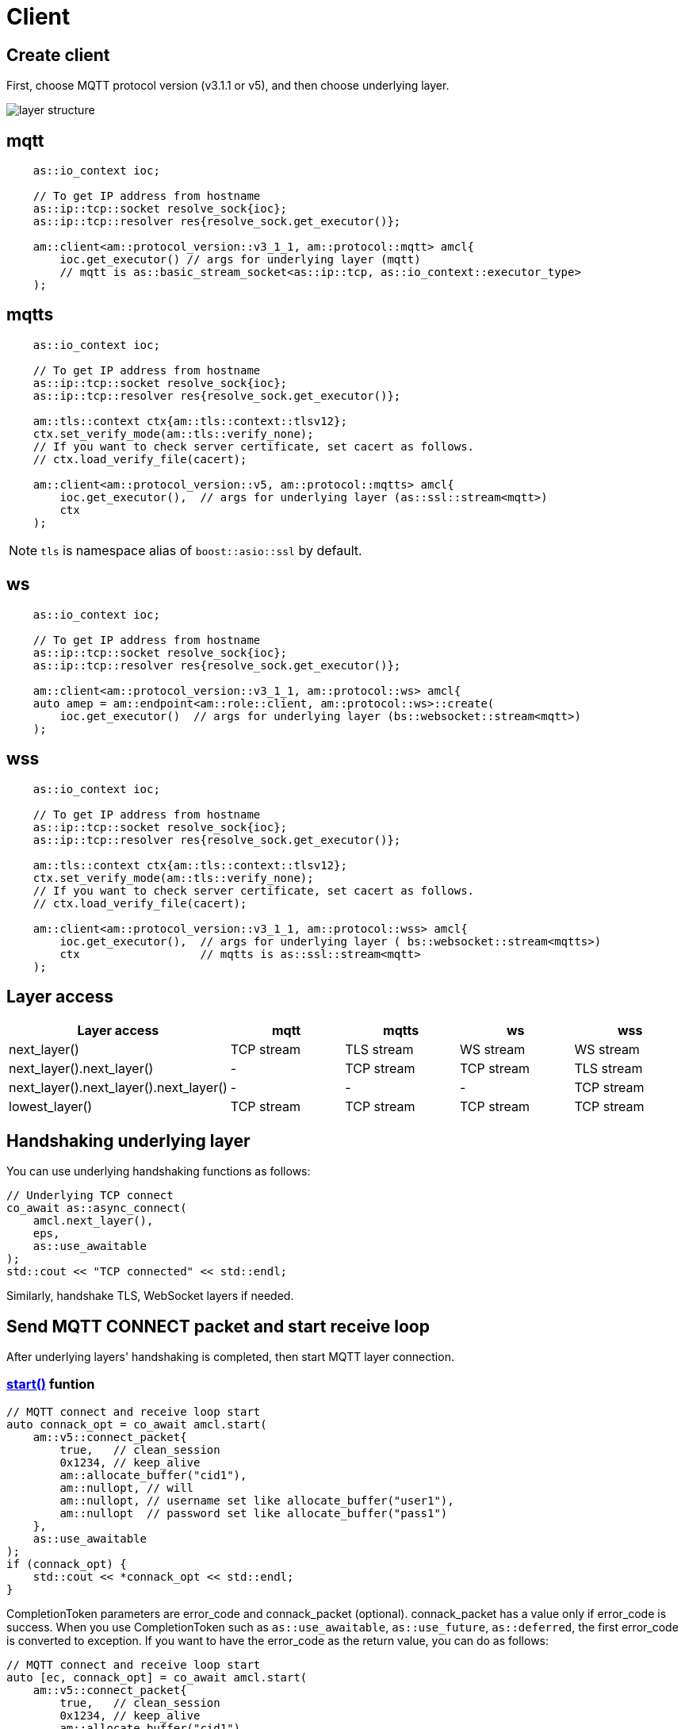 :last-update-label!:
:am-version: latest
:source-highlighter: rouge
:rouge-style: base16.monokai

ifdef::env-github[:am-base-path: ../../main]
ifndef::env-github[:am-base-path: ../..]
ifdef::env-github[:api-base: link:https://redboltz.github.io/async_mqtt/doc/{am-version}/html]
ifndef::env-github[:api-base: link:../api]

= Client

== Create client
First, choose MQTT protocol version (v3.1.1 or v5), and then choose underlying layer.

ifdef::env-github[image::../img/layer.svg[layer structure]]
ifndef::env-github[image::layer.svg[layer structure]]

== mqtt

```cpp
    as::io_context ioc;

    // To get IP address from hostname
    as::ip::tcp::socket resolve_sock{ioc};
    as::ip::tcp::resolver res{resolve_sock.get_executor()};

    am::client<am::protocol_version::v3_1_1, am::protocol::mqtt> amcl{
        ioc.get_executor() // args for underlying layer (mqtt)
        // mqtt is as::basic_stream_socket<as::ip::tcp, as::io_context::executor_type>
    );
```

== mqtts

```cpp
    as::io_context ioc;

    // To get IP address from hostname
    as::ip::tcp::socket resolve_sock{ioc};
    as::ip::tcp::resolver res{resolve_sock.get_executor()};

    am::tls::context ctx{am::tls::context::tlsv12};
    ctx.set_verify_mode(am::tls::verify_none);
    // If you want to check server certificate, set cacert as follows.
    // ctx.load_verify_file(cacert);

    am::client<am::protocol_version::v5, am::protocol::mqtts> amcl{
        ioc.get_executor(),  // args for underlying layer (as::ssl::stream<mqtt>)
        ctx
    );
```

NOTE: `tls` is namespace alias of `boost::asio::ssl` by default.

== ws

```cpp
    as::io_context ioc;

    // To get IP address from hostname
    as::ip::tcp::socket resolve_sock{ioc};
    as::ip::tcp::resolver res{resolve_sock.get_executor()};

    am::client<am::protocol_version::v3_1_1, am::protocol::ws> amcl{
    auto amep = am::endpoint<am::role::client, am::protocol::ws>::create(
        ioc.get_executor()  // args for underlying layer (bs::websocket::stream<mqtt>)
    );
```


== wss

```cpp
    as::io_context ioc;

    // To get IP address from hostname
    as::ip::tcp::socket resolve_sock{ioc};
    as::ip::tcp::resolver res{resolve_sock.get_executor()};

    am::tls::context ctx{am::tls::context::tlsv12};
    ctx.set_verify_mode(am::tls::verify_none);
    // If you want to check server certificate, set cacert as follows.
    // ctx.load_verify_file(cacert);

    am::client<am::protocol_version::v3_1_1, am::protocol::wss> amcl{
        ioc.get_executor(),  // args for underlying layer ( bs::websocket::stream<mqtts>)
        ctx                  // mqtts is as::ssl::stream<mqtt>
    );
```

== Layer access

|===
|Layer access | mqtt | mqtts | ws | wss

|next_layer()|TCP stream|TLS stream| WS stream | WS stream
|next_layer().next_layer()|-|TCP stream|TCP stream | TLS stream
|next_layer().next_layer().next_layer()|-|-|-|TCP stream
|lowest_layer()|TCP stream|TCP stream|TCP stream|TCP stream
|===

== Handshaking underlying layer

You can use underlying handshaking functions as follows:

```cpp
// Underlying TCP connect
co_await as::async_connect(
    amcl.next_layer(),
    eps,
    as::use_awaitable
);
std::cout << "TCP connected" << std::endl;
```

Similarly, handshake TLS, WebSocket layers if needed.

== Send MQTT CONNECT packet and start receive loop

After underlying layers' handshaking is completed, then start MQTT layer connection.

=== {api-base}/++classasync__mqtt_1_1basic__client.html#a64c2b201c643fabc568865933b681f80++[start()] funtion

```cpp
// MQTT connect and receive loop start
auto connack_opt = co_await amcl.start(
    am::v5::connect_packet{
        true,   // clean_session
        0x1234, // keep_alive
        am::allocate_buffer("cid1"),
        am::nullopt, // will
        am::nullopt, // username set like allocate_buffer("user1"),
        am::nullopt  // password set like allocate_buffer("pass1")
    },
    as::use_awaitable
);
if (connack_opt) {
    std::cout << *connack_opt << std::endl;
}
```

CompletionToken parameters are error_code and connack_packet (optional). connack_packet has a value only if error_code is success. When you use CompletionToken such as `as::use_awaitable`, `as::use_future`, `as::deferred`, the first error_code is converted to exception. If you want to have the error_code as the return value, you can do as follows:

```cpp
// MQTT connect and receive loop start
auto [ec, connack_opt] = co_await amcl.start(
    am::v5::connect_packet{
        true,   // clean_session
        0x1234, // keep_alive
        am::allocate_buffer("cid1"),
        am::nullopt, // will
        am::nullopt, // username set like allocate_buffer("user1"),
        am::nullopt  // password set like allocate_buffer("pass1")
    },
    as::as_tuple(as::use_awaitable)
);
std::cout << ec.message() << std::endl;
if (connack_opt) {
    std::cout << *connack_opt << std::endl;
}
```

== Send SUBSCRIBE/UNSUBSCRIBE and wait SUBACK/UNSUBACK

=== {api-base}/++classasync__mqtt_1_1basic__client.html#ae74159d835dca15f87b760b53acb4d51++[subscribe()] funtion

```cpp
// subscribe
// MQTT send subscribe and wait suback
std::vector<am::topic_subopts> sub_entry{
    {am::allocate_buffer("topic1"), am::qos::at_most_once},
    {am::allocate_buffer("topic2"), am::qos::at_least_once},
    {am::allocate_buffer("topic3"), am::qos::exactly_once},
};
auto suback_opt = co_await amcl.subscribe(
    am::v5::subscribe_packet{
        *amcl.acquire_unique_packet_id(), // sync version only in strand
        am::force_move(sub_entry) // sub_entry variable is required to avoid g++ bug
    },
    as::use_awaitable
);
if (suback_opt) {
    std::cout << *suback_opt << std::endl;
}
```

CompletionToken parameters are error_code and suback_packet (optional). suback_packet has a value only if error_code is success.

=== {api-base}/++classasync__mqtt_1_1basic__client.html#a0ff1b5b724340a3df4c9ce9fab7a4b90++[unsubscribe()] funtion

```cpp
// MQTT send unsubscribe and wait unsuback
std::vector<am::topic_sharename> unsub_entry{
    {am::allocate_buffer("topic1")},
    {am::allocate_buffer("topic2")},
    {am::allocate_buffer("topic3")},
};

auto unsuback_opt = co_await amcl.unsubscribe(
    am::v5::unsubscribe_packet{
        *amcl.acquire_unique_packet_id(), // sync version only in strand
        am::force_move(unsub_entry) // unsub_entry variable is required to avoid g++ bug
    },
    as::use_awaitable
);
if (unsuback_opt) {
    std::cout << *unsuback_opt << std::endl;
}
```

CompletionToken parameters are error_code and unsuback_packet (optional). unsuback_packet has a value only if error_code is success.

== Send PUBLISH packet and wait response

=== {api-base}/++classasync__mqtt_1_1basic__client.html#ab6bed9cb83ac66b7bcb8595941edae4c++[publish()] funtion

Here is a code example that sending QoS0 PUBLISH packet.

```cpp
// MQTT publish QoS0 and wait response (socket write complete)
auto pubres0 = co_await amcl.publish(
    am::v5::publish_packet{
        am::allocate_buffer("topic1"),
        am::allocate_buffer("payload1"),
        am::qos::at_most_once
    },
    as::use_awaitable
);
```

CompletionToken parameters are error_code and {api-base}/++structasync__mqtt_1_1basic__client_1_1pubres__t.html++[pubres_t].
When you send QoS0 PUBLISH packet, no response packet is expected, so the CompletionToken is invoked when underlying layer's async_write operation is finished.
All the members of pubres_t are nullopt.

Here is a code example that sending QoS1 PUBLISH packet.

```cpp
// MQTT publish QoS1 and wait response (puback receive)
auto pid_pub1_opt = co_await amcl.acquire_unique_packet_id(as::use_awaitable); // async version
auto pubres1 = co_await amcl.publish(
    am::v5::publish_packet{
        *pid_pub1_opt,
        am::allocate_buffer("topic2"),
        am::allocate_buffer("payload2"),
        am::qos::at_least_once
    },
    as::use_awaitable
);
```

In order to create QoS1 PUBLISH packet, you need to acquire packet identifier. The example code above uses {api-base}/++classasync__mqtt_1_1basic__client.html#aa5a37f75664bb4dd8b883e464f2016e5++[acquire_unique_packet_id()]. This is asynchnorous version. You can call it form anywhere you want. If all packet id is acquired, the CompletionToken parameter is nullopt. For convenience, sync version {api-base}/++classasync__mqtt_1_1basic__client.html#acaea92142dca0924af36e5acef91d8bb++[acquire_unique_packet_id()] exists. When you use callback function approach, it could help keep the code simple. Sync version must be called in the client's strand. For example, anywhare in the callback function that is registered to client member functions as a CompletionToken(CompletionHandler).

After publish() is completer, puback_opt of {api-base}/++structasync__mqtt_1_1basic__client_1_1pubres__t.html++[pubres_t] is set. You can get puback packet.

Here is a code example that sending QoS1 PUBLISH packet.

```cpp
// MQTT publish QoS2 and wait response (pubrec, pubcomp receive)
auto pid_pub2 = co_await amcl.acquire_unique_packet_id_wait_until(as::use_awaitable); // async version
auto pubres2 = co_await amcl.publish(
    am::v5::publish_packet{
        pid_pub2,
        am::allocate_buffer("topic3"),
        am::allocate_buffer("payload3"),
        am::qos::exactly_once
    },
    as::use_awaitable
);
```

In order to create QoS2 PUBLISH packet, you need to acquire packet identifier. In this example, {api-base}/++classasync__mqtt_1_1basic__client.html#afbc77b4e603db0c1141d3235c8fa8b35++[acquire_unique_packet_id_wait_until()] is used. The CompletionToken parameter is packet identifier that not optional. If all packet identifiers are used, the function waits at least one of the packet identifier becomes usable again, and then invokes CompletionToken. It can help keeping user code simple.

After publish() is completer, pubrec_opt and pubcomp_opt of {api-base}/++structasync__mqtt_1_1basic__client_1_1pubres__t.html++[pubres_t] are set. You can get pubrec and pubcomp packet.

== Receive PUBLISH packet from the broker

=== {api-base}/++classasync__mqtt_1_1basic__client.html#aad1963132aa1d0c6458bd6f38d9b7e48++[recv()] funtion

```cpp
auto [publish_opt, disconnect_opt] = co_await amcl.recv(as::use_awaitable);
if (publish_opt) {
    std::cout << *publish_opt << std::endl;
}
else if (disconnect_opt) {
    std::cout << *disconnect_opt << std::endl;
}
```

After you called start() function, the received PUBLISH packets are stored in the clinet. You can get it using recv() function. If the no packets are stored, recv() waits until PUBLISH packet would be received.

CompletionToken parameters are error_code and publish_packet (optional), and disconnect_packet(optional). publish_packet or disconnect_packet has a value only if error_code is success.

== Send DISCONNECT packet

=== {api-base}/++classasync__mqtt_1_1basic__client.html#a13400c20164b4e0d2ed4d295cd6413d0++[disconnect()] funtion

```cpp
co_await amcl.disconnect(
    am::v5::disconnect_packet{},
    as::use_awaitable
);
```

CompletionToken parameters is error_code.
Sending DISCONNECT packet to the broker starts a glaceful disconnect sequence. The broker sends MQTT will message if needed and then disconnect the network connection from the broker side. And then, the client detects the disconnection, finally close the client side socket.

== Close

==== {api-base}/++classasync__mqtt_1_1basic__client.html#a4758d075939de30c77f3f4bdf0f7a4e1++[close()] funtion

```cpp
co_await amcl.close(as::use_awaitable);
```

CompletionToken parameters is nothing.
If you want to close the socket forcibly, you can call close() function. For example, no packets are received from the broker unexpectedly, but the client side doesn't detect disconnection.

== Whole code

* xref:{am-base-path}/example/cl_cpp20coro_mqtt.cpp[cl_cpp20coro_mqtt.cpp]

== Supported Functionality

client supports the following functionalities:

* xref:../functionality/connect_timeout.adoc[Connect Timeout]
* xref:../functionality/keep_session.adoc[Keep Session]
* xref:../functionality/topic_alias.adoc[Topic Alias]
* xref:../functionality/request_response.adoc[Request Response]
* xref:../functionality/receive_maximum.adoc[Receive Maximum]
* xref:../functionality/maximum_packet_size.adoc[Maximum Packet Size]
* xref:../logging.adoc[Logging]
